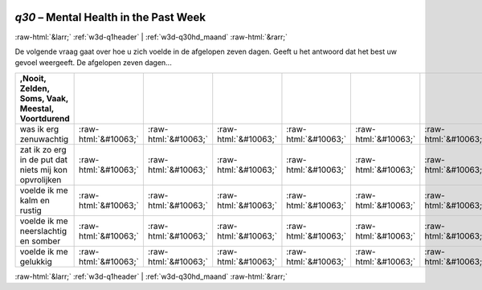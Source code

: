 .. _w3d-q30: 

 
 .. role:: raw-html(raw) 
        :format: html 
 
`q30` – Mental Health in the Past Week
============================================ 


:raw-html:`&larr;` :ref:`w3d-q1header` | :ref:`w3d-q30hd_maand` :raw-html:`&rarr;` 
 

De volgende vraag gaat over hoe u zich voelde in de afgelopen zeven dagen. Geeft u het antwoord dat het best uw gevoel weergeeft.  De afgelopen zeven dagen...
 
.. csv-table:: 
   :delim: | 
   :header: ,Nooit, Zelden, Soms, Vaak, Meestal, Voortdurend
 
           was ik erg zenuwachtig | :raw-html:`&#10063;`|:raw-html:`&#10063;`|:raw-html:`&#10063;`|:raw-html:`&#10063;`|:raw-html:`&#10063;`|:raw-html:`&#10063;` 
           zat ik zo erg in de put dat niets mij kon opvrolijken | :raw-html:`&#10063;`|:raw-html:`&#10063;`|:raw-html:`&#10063;`|:raw-html:`&#10063;`|:raw-html:`&#10063;`|:raw-html:`&#10063;` 
           voelde ik me kalm en rustig | :raw-html:`&#10063;`|:raw-html:`&#10063;`|:raw-html:`&#10063;`|:raw-html:`&#10063;`|:raw-html:`&#10063;`|:raw-html:`&#10063;` 
           voelde ik me neerslachtig en somber | :raw-html:`&#10063;`|:raw-html:`&#10063;`|:raw-html:`&#10063;`|:raw-html:`&#10063;`|:raw-html:`&#10063;`|:raw-html:`&#10063;` 
           voelde ik me gelukkig | :raw-html:`&#10063;`|:raw-html:`&#10063;`|:raw-html:`&#10063;`|:raw-html:`&#10063;`|:raw-html:`&#10063;`|:raw-html:`&#10063;` 

.. image:: ../_screenshots/w3-q30.png 


:raw-html:`&larr;` :ref:`w3d-q1header` | :ref:`w3d-q30hd_maand` :raw-html:`&rarr;` 
 
